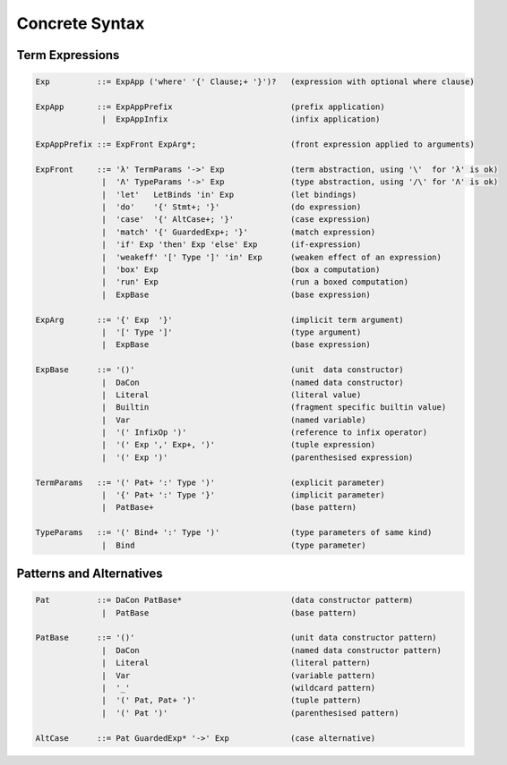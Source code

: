 
Concrete Syntax
===============


Term Expressions
----------------

.. code-block:: none

  Exp          ::= ExpApp ('where' '{' Clause;+ '}')?   (expression with optional where clause)

  ExpApp       ::= ExpAppPrefix                         (prefix application)
                |  ExpAppInfix                          (infix application)

  ExpAppPrefix ::= ExpFront ExpArg*;                    (front expression applied to arguments)

  ExpFront     ::= 'λ' TermParams '->' Exp              (term abstraction, using '\'  for 'λ' is ok)
                |  'Λ' TypeParams '->' Exp              (type abstraction, using '/\' for 'Λ' is ok)
                |  'let'   LetBinds 'in' Exp            (let bindings)
                |  'do'    '{' Stmt+; '}'               (do expression)
                |  'case'  '{' AltCase+; '}'            (case expression)
                |  'match' '{' GuardedExp+; '}'         (match expression)
                |  'if' Exp 'then' Exp 'else' Exp       (if-expression)
                |  'weakeff' '[' Type ']' 'in' Exp      (weaken effect of an expression)
                |  'box' Exp                            (box a computation)
                |  'run' Exp                            (run a boxed computation)
                |  ExpBase                              (base expression)

  ExpArg       ::= '{' Exp  '}'                         (implicit term argument)
                |  '[' Type ']'                         (type argument)
                |  ExpBase                              (base expression)

  ExpBase      ::= '()'                                 (unit  data constructor)
                |  DaCon                                (named data constructor)
                |  Literal                              (literal value)
                |  Builtin                              (fragment specific builtin value)
                |  Var                                  (named variable)
                |  '(' InfixOp ')'                      (reference to infix operator)
                |  '(' Exp ',' Exp+, ')'                (tuple expression)
                |  '(' Exp ')'                          (parenthesised expression)

  TermParams   ::= '(' Pat+ ':' Type ')'                (explicit parameter)
                |  '{' Pat+ ':' Type '}'                (implicit parameter)
                |  PatBase+                             (base pattern)

  TypeParams   ::= '(' Bind+ ':' Type ')'               (type parameters of same kind)
                |  Bind                                 (type parameter)


Patterns and Alternatives
-------------------------

.. code-block:: none

  Pat          ::= DaCon PatBase*                       (data constructor patterm)
                |  PatBase                              (base pattern)

  PatBase      ::= '()'                                 (unit data constructor pattern)
                |  DaCon                                (named data constructor pattern)
                |  Literal                              (literal pattern)
                |  Var                                  (variable pattern)
                |  '_'                                  (wildcard pattern)
                |  '(' Pat, Pat+ ')'                    (tuple pattern)
                |  '(' Pat ')'                          (parenthesised pattern)

  AltCase      ::= Pat GuardedExp* '->' Exp             (case alternative)
